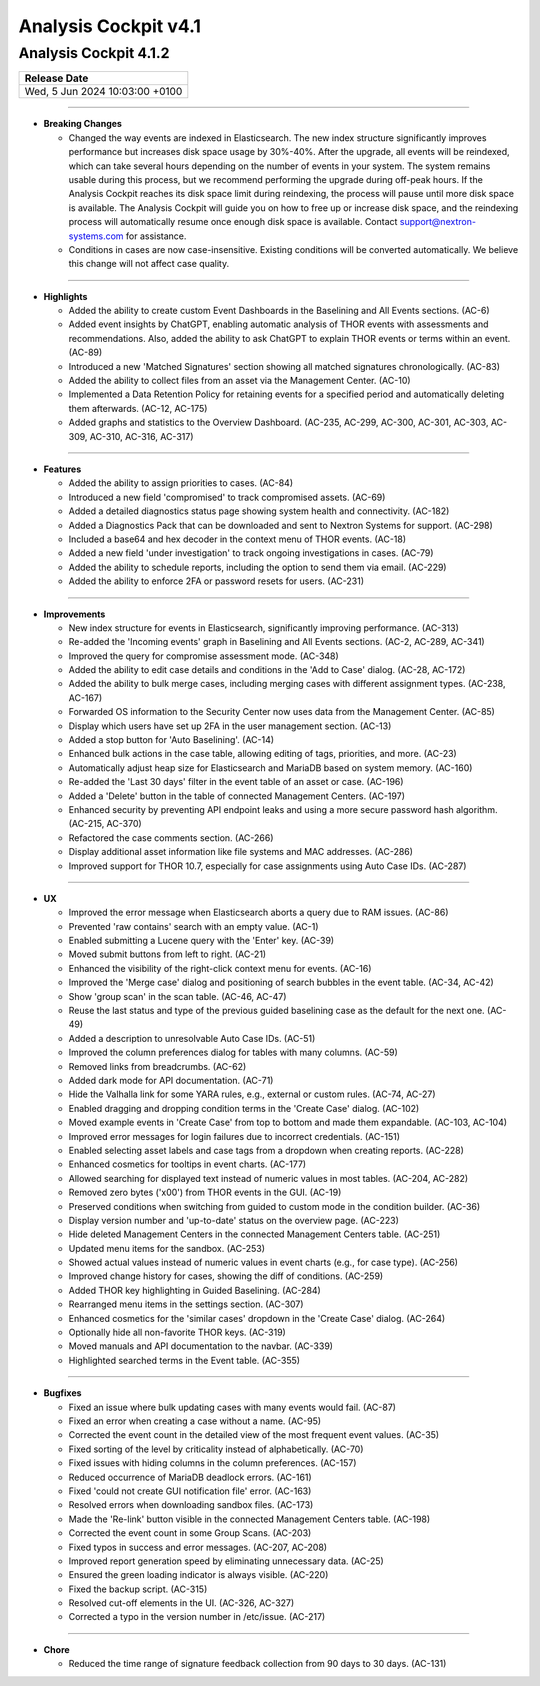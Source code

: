 .. Index:: AC4 Changes

Analysis Cockpit v4.1
---------------------

Analysis Cockpit 4.1.2
######################

.. list-table:: 
    :header-rows: 1

    * - Release Date
    * - Wed,  5 Jun 2024 10:03:00 +0100

----

* **Breaking Changes**
  
  - Changed the way events are indexed in Elasticsearch. The new index structure significantly improves performance but increases disk space usage by 30%-40%. After the upgrade, all events will be reindexed, which can take several hours depending on the number of events in your system. The system remains usable during this process, but we recommend performing the upgrade during off-peak hours. If the Analysis Cockpit reaches its disk space limit during reindexing, the process will pause until more disk space is available. The Analysis Cockpit will guide you on how to free up or increase disk space, and the reindexing process will automatically resume once enough disk space is available. Contact support@nextron-systems.com for assistance.
  - Conditions in cases are now case-insensitive. Existing conditions will be converted automatically. We believe this change will not affect case quality.

----

* **Highlights**

  - Added the ability to create custom Event Dashboards in the Baselining and All Events sections. (AC-6)
  - Added event insights by ChatGPT, enabling automatic analysis of THOR events with assessments and recommendations. Also, added the ability to ask ChatGPT to explain THOR events or terms within an event. (AC-89)
  - Introduced a new 'Matched Signatures' section showing all matched signatures chronologically. (AC-83)
  - Added the ability to collect files from an asset via the Management Center. (AC-10)
  - Implemented a Data Retention Policy for retaining events for a specified period and automatically deleting them afterwards. (AC-12, AC-175)
  - Added graphs and statistics to the Overview Dashboard. (AC-235, AC-299, AC-300, AC-301, AC-303, AC-309, AC-310, AC-316, AC-317)

----

* **Features**

  - Added the ability to assign priorities to cases. (AC-84)
  - Introduced a new field 'compromised' to track compromised assets. (AC-69)
  - Added a detailed diagnostics status page showing system health and connectivity. (AC-182)
  - Added a Diagnostics Pack that can be downloaded and sent to Nextron Systems for support. (AC-298)
  - Included a base64 and hex decoder in the context menu of THOR events. (AC-18)
  - Added a new field 'under investigation' to track ongoing investigations in cases. (AC-79)
  - Added the ability to schedule reports, including the option to send them via email. (AC-229)
  - Added the ability to enforce 2FA or password resets for users. (AC-231)

----

* **Improvements**

  - New index structure for events in Elasticsearch, significantly improving performance. (AC-313)
  - Re-added the 'Incoming events' graph in Baselining and All Events sections. (AC-2, AC-289, AC-341)
  - Improved the query for compromise assessment mode. (AC-348)
  - Added the ability to edit case details and conditions in the 'Add to Case' dialog. (AC-28, AC-172)
  - Added the ability to bulk merge cases, including merging cases with different assignment types. (AC-238, AC-167)
  - Forwarded OS information to the Security Center now uses data from the Management Center. (AC-85)
  - Display which users have set up 2FA in the user management section. (AC-13)
  - Added a stop button for 'Auto Baselining'. (AC-14)
  - Enhanced bulk actions in the case table, allowing editing of tags, priorities, and more. (AC-23)
  - Automatically adjust heap size for Elasticsearch and MariaDB based on system memory. (AC-160)
  - Re-added the 'Last 30 days' filter in the event table of an asset or case. (AC-196)
  - Added a 'Delete' button in the table of connected Management Centers. (AC-197)
  - Enhanced security by preventing API endpoint leaks and using a more secure password hash algorithm. (AC-215, AC-370)
  - Refactored the case comments section. (AC-266)
  - Display additional asset information like file systems and MAC addresses. (AC-286)
  - Improved support for THOR 10.7, especially for case assignments using Auto Case IDs. (AC-287)

----

* **UX**

  - Improved the error message when Elasticsearch aborts a query due to RAM issues. (AC-86)
  - Prevented 'raw contains' search with an empty value. (AC-1)
  - Enabled submitting a Lucene query with the 'Enter' key. (AC-39)
  - Moved submit buttons from left to right. (AC-21)
  - Enhanced the visibility of the right-click context menu for events. (AC-16)
  - Improved the 'Merge case' dialog and positioning of search bubbles in the event table. (AC-34, AC-42)
  - Show 'group scan' in the scan table. (AC-46, AC-47)
  - Reuse the last status and type of the previous guided baselining case as the default for the next one. (AC-49)
  - Added a description to unresolvable Auto Case IDs. (AC-51)
  - Improved the column preferences dialog for tables with many columns. (AC-59)
  - Removed links from breadcrumbs. (AC-62)
  - Added dark mode for API documentation. (AC-71)
  - Hide the Valhalla link for some YARA rules, e.g., external or custom rules. (AC-74, AC-27)
  - Enabled dragging and dropping condition terms in the 'Create Case' dialog. (AC-102)
  - Moved example events in 'Create Case' from top to bottom and made them expandable. (AC-103, AC-104)
  - Improved error messages for login failures due to incorrect credentials. (AC-151)
  - Enabled selecting asset labels and case tags from a dropdown when creating reports. (AC-228)
  - Enhanced cosmetics for tooltips in event charts. (AC-177)
  - Allowed searching for displayed text instead of numeric values in most tables. (AC-204, AC-282)
  - Removed zero bytes ('\x00') from THOR events in the GUI. (AC-19)
  - Preserved conditions when switching from guided to custom mode in the condition builder. (AC-36)
  - Display version number and 'up-to-date' status on the overview page. (AC-223)
  - Hide deleted Management Centers in the connected Management Centers table. (AC-251)
  - Updated menu items for the sandbox. (AC-253)
  - Showed actual values instead of numeric values in event charts (e.g., for case type). (AC-256)
  - Improved change history for cases, showing the diff of conditions. (AC-259)
  - Added THOR key highlighting in Guided Baselining. (AC-284)
  - Rearranged menu items in the settings section. (AC-307)
  - Enhanced cosmetics for the 'similar cases' dropdown in the 'Create Case' dialog. (AC-264)
  - Optionally hide all non-favorite THOR keys. (AC-319)
  - Moved manuals and API documentation to the navbar. (AC-339)
  - Highlighted searched terms in the Event table. (AC-355)

----

* **Bugfixes**

  - Fixed an issue where bulk updating cases with many events would fail. (AC-87)
  - Fixed an error when creating a case without a name. (AC-95)
  - Corrected the event count in the detailed view of the most frequent event values. (AC-35)
  - Fixed sorting of the level by criticality instead of alphabetically. (AC-70)
  - Fixed issues with hiding columns in the column preferences. (AC-157)
  - Reduced occurrence of MariaDB deadlock errors. (AC-161)
  - Fixed 'could not create GUI notification file' error. (AC-163)
  - Resolved errors when downloading sandbox files. (AC-173)
  - Made the 'Re-link' button visible in the connected Management Centers table. (AC-198)
  - Corrected the event count in some Group Scans. (AC-203)
  - Fixed typos in success and error messages. (AC-207, AC-208)
  - Improved report generation speed by eliminating unnecessary data. (AC-25)
  - Ensured the green loading indicator is always visible. (AC-220)
  - Fixed the backup script. (AC-315)
  - Resolved cut-off elements in the UI. (AC-326, AC-327)
  - Corrected a typo in the version number in /etc/issue. (AC-217)

----

* **Chore**

  - Reduced the time range of signature feedback collection from 90 days to 30 days. (AC-131)
